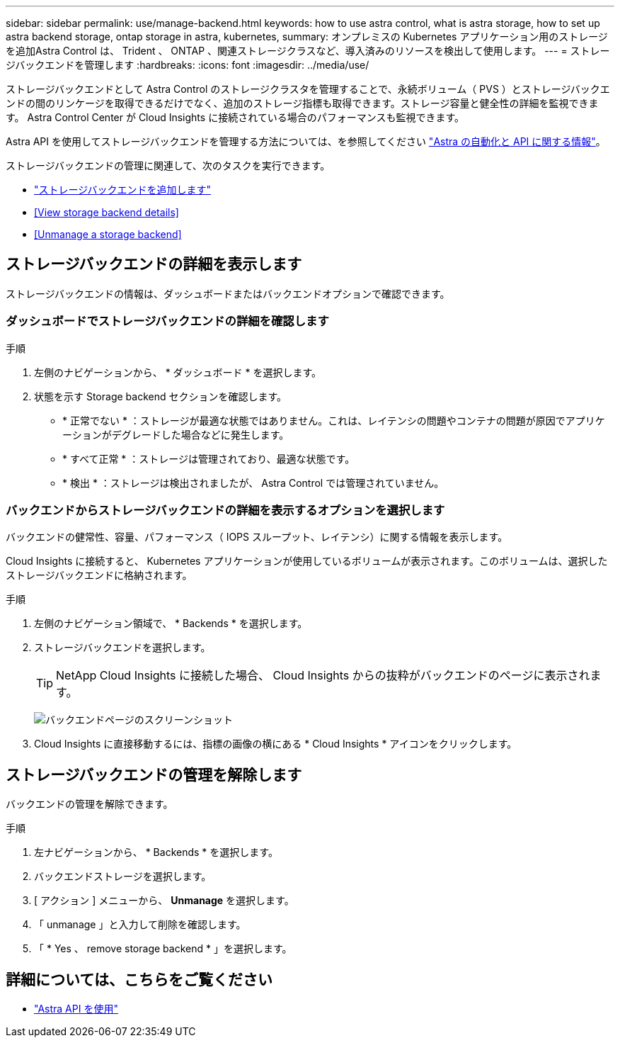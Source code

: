 ---
sidebar: sidebar 
permalink: use/manage-backend.html 
keywords: how to use astra control, what is astra storage, how to set up astra backend storage, ontap storage in astra, kubernetes, 
summary: オンプレミスの Kubernetes アプリケーション用のストレージを追加Astra Control は、 Trident 、 ONTAP 、関連ストレージクラスなど、導入済みのリソースを検出して使用します。 
---
= ストレージバックエンドを管理します
:hardbreaks:
:icons: font
:imagesdir: ../media/use/


ストレージバックエンドとして Astra Control のストレージクラスタを管理することで、永続ボリューム（ PVS ）とストレージバックエンドの間のリンケージを取得できるだけでなく、追加のストレージ指標も取得できます。ストレージ容量と健全性の詳細を監視できます。 Astra Control Center が Cloud Insights に接続されている場合のパフォーマンスも監視できます。

Astra API を使用してストレージバックエンドを管理する方法については、を参照してください link:https://docs.netapp.com/us-en/astra-automation-2108/["Astra の自動化と API に関する情報"^]。

ストレージバックエンドの管理に関連して、次のタスクを実行できます。

* link:../get-started/setup_overview.html#add-a-storage-backend["ストレージバックエンドを追加します"]
* <<View storage backend details>>
* <<Unmanage a storage backend>>




== ストレージバックエンドの詳細を表示します

ストレージバックエンドの情報は、ダッシュボードまたはバックエンドオプションで確認できます。



=== ダッシュボードでストレージバックエンドの詳細を確認します

.手順
. 左側のナビゲーションから、 * ダッシュボード * を選択します。
. 状態を示す Storage backend セクションを確認します。
+
** * 正常でない * ：ストレージが最適な状態ではありません。これは、レイテンシの問題やコンテナの問題が原因でアプリケーションがデグレードした場合などに発生します。
** * すべて正常 * ：ストレージは管理されており、最適な状態です。
** * 検出 * ：ストレージは検出されましたが、 Astra Control では管理されていません。






=== バックエンドからストレージバックエンドの詳細を表示するオプションを選択します

バックエンドの健常性、容量、パフォーマンス（ IOPS スループット、レイテンシ）に関する情報を表示します。

Cloud Insights に接続すると、 Kubernetes アプリケーションが使用しているボリュームが表示されます。このボリュームは、選択したストレージバックエンドに格納されます。

.手順
. 左側のナビゲーション領域で、 * Backends * を選択します。
. ストレージバックエンドを選択します。
+

TIP: NetApp Cloud Insights に接続した場合、 Cloud Insights からの抜粋がバックエンドのページに表示されます。

+
image:../use/acc_backends_ci_connection2.png["バックエンドページのスクリーンショット"]

. Cloud Insights に直接移動するには、指標の画像の横にある * Cloud Insights * アイコンをクリックします。




== ストレージバックエンドの管理を解除します

バックエンドの管理を解除できます。

.手順
. 左ナビゲーションから、 * Backends * を選択します。
. バックエンドストレージを選択します。
. [ アクション ] メニューから、 *Unmanage* を選択します。
. 「 unmanage 」と入力して削除を確認します。
. 「 * Yes 、 remove storage backend * 」を選択します。




== 詳細については、こちらをご覧ください

* https://docs.netapp.com/us-en/astra-automation-2108/index.html["Astra API を使用"^]

